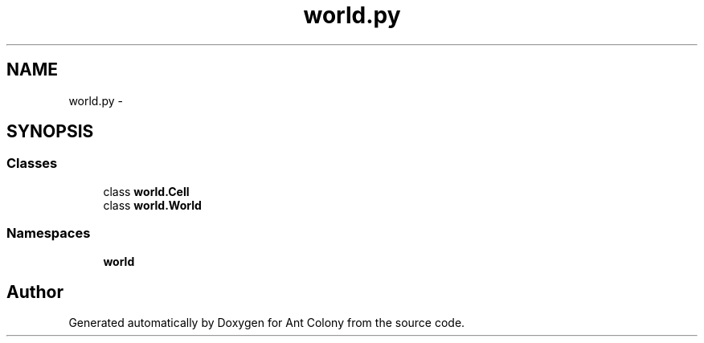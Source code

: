 .TH "world.py" 3 "Wed Apr 9 2014" "Ant Colony" \" -*- nroff -*-
.ad l
.nh
.SH NAME
world.py \- 
.SH SYNOPSIS
.br
.PP
.SS "Classes"

.in +1c
.ti -1c
.RI "class \fBworld\&.Cell\fP"
.br
.ti -1c
.RI "class \fBworld\&.World\fP"
.br
.in -1c
.SS "Namespaces"

.in +1c
.ti -1c
.RI " \fBworld\fP"
.br
.in -1c
.SH "Author"
.PP 
Generated automatically by Doxygen for Ant Colony from the source code\&.
